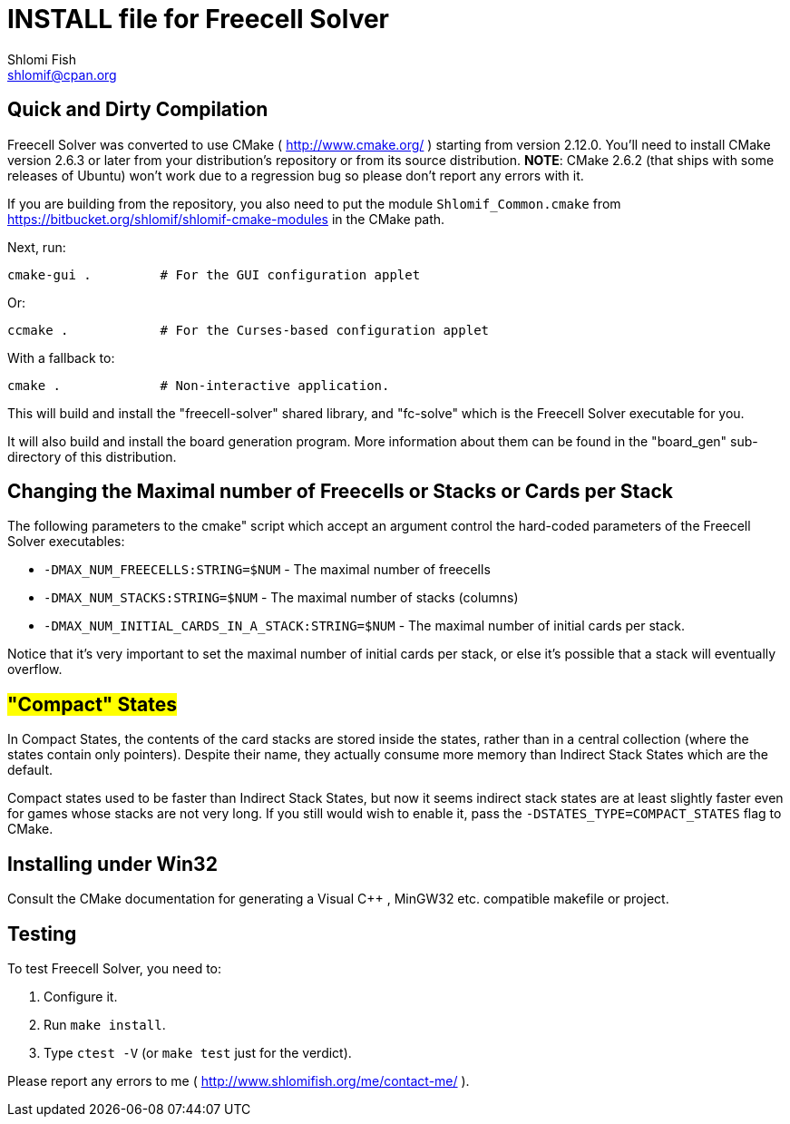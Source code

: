 INSTALL file for Freecell Solver
================================
Shlomi Fish <shlomif@cpan.org>
:Date: 2009-08-29
:Revision: $Id$

[id="compilation"]
Quick and Dirty Compilation
---------------------------

Freecell Solver was converted to use CMake ( http://www.cmake.org/ )
starting from version 2.12.0. You'll need to install CMake version 2.6.3
or later from your distribution's repository or from its source
distribution. *NOTE*: CMake 2.6.2 (that ships with some releases of Ubuntu)
won't work due to a regression bug so please don't report any errors with
it.

If you are building from the repository, you also need to put the
module +Shlomif_Common.cmake+ from
https://bitbucket.org/shlomif/shlomif-cmake-modules in the CMake path.

Next, run:

    cmake-gui .         # For the GUI configuration applet

Or:

    ccmake .            # For the Curses-based configuration applet

With a fallback to:

    cmake .             # Non-interactive application.

This will build and install the "freecell-solver" shared library,
and "fc-solve" which is the Freecell Solver executable for you.

It will also build and install the board generation program. More
information about them can be found in the "board_gen" sub-directory of
this distribution.

[id="changing_limits"]
Changing the Maximal number of Freecells or Stacks or Cards per Stack
---------------------------------------------------------------------

The following parameters to the cmake" script which accept an argument
control the hard-coded parameters of the Freecell Solver executables:

* +-DMAX_NUM_FREECELLS:STRING=$NUM+ - The maximal number of freecells

* +-DMAX_NUM_STACKS:STRING=$NUM+ - The maximal number of stacks (columns)

* +-DMAX_NUM_INITIAL_CARDS_IN_A_STACK:STRING=$NUM+ - The maximal number of
initial cards per stack.

Notice that it's very important to set the maximal number of initial cards
per stack, or else it's possible that a stack will eventually overflow.

[id="compact_states"]
#"Compact" States#
------------------

In Compact States, the contents of the card stacks are stored inside the
states, rather than in a central collection (where the states contain only
pointers). Despite their name, they actually consume more memory than Indirect
Stack States which are the default.

Compact states used to be faster than Indirect Stack States, but now it
seems indirect stack states are at least slightly faster even for games
whose stacks are not very long. If you still would wish to enable it,
pass the +-DSTATES_TYPE=COMPACT_STATES+ flag to CMake.

[id="win32_install"]
Installing under Win32
----------------------

Consult the CMake documentation for generating a Visual C++ , MinGW32
etc. compatible makefile or project.

[id="testing"]
Testing
-------

To test Freecell Solver, you need to:

1. Configure it.

2. Run +make install+.

3. Type +ctest -V+ (or +make test+ just for the verdict).

Please report any errors to me ( http://www.shlomifish.org/me/contact-me/ ).
